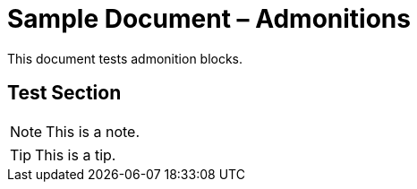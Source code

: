 = Sample Document – Admonitions

This document tests admonition blocks.

== Test Section

[NOTE]
====
This is a note.
====

[TIP]
====
This is a tip.
====